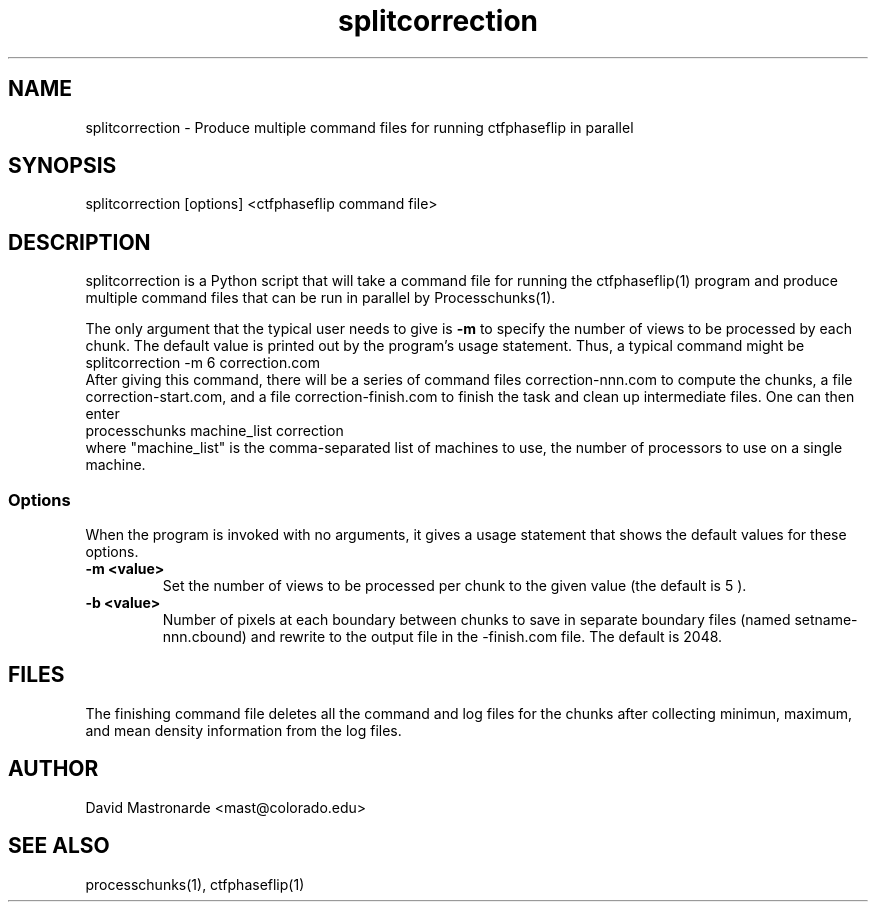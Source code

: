 .na
.nh
.TH splitcorrection 1
.SH NAME
splitcorrection \- Produce multiple command files for running ctfphaseflip in parallel
.SH SYNOPSIS
splitcorrection [options] <ctfphaseflip command file>
.SH DESCRIPTION
splitcorrection is a Python script that will take a command file for running
the ctfphaseflip(1) program and produce multiple command files that can be run
in parallel by Processchunks(1). 
.P
The only argument that the typical user needs to give is
.B -m
to specify the number of views to be processed by each chunk.
The default value is printed out by the program's usage
statement.  Thus, a typical command might be
.br
   splitcorrection -m 6 correction.com
.br
After giving this command, there will be a series of command files
correction-nnn.com to compute the chunks, a file correction-start.com,
and a file correction-finish.com to finish the
task and clean up intermediate files. One can then enter
.br
   processchunks machine_list correction
.br
where "machine_list" is the comma-separated list of machines to use, the
number of processors to use on a single machine.

.SS Options
When the program is invoked with no arguments, it gives a usage statement that
shows the default values for these options.
.TP
.B -m <value>
Set the number of views to be processed per chunk to the given value (the default is 5 ).
.TP
.B -b <value>
Number of pixels at each boundary between chunks to save in separate boundary
files (named setname-nnn.cbound) and rewrite to the output file in the
-finish.com file.  The default is 2048.  
.SH FILES
The finishing command file deletes all the
command and log files for the chunks after collecting minimun, maximum, and
mean density information from the log files.
.SH AUTHOR
David Mastronarde  <mast@colorado.edu>
.SH SEE ALSO
processchunks(1), ctfphaseflip(1) 

